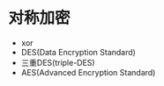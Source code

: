 * 对称加密
- xor
- DES(Data Encryption Standard)
- 三重DES(triple-DES)
- AES(Advanced Encryption Standard)

